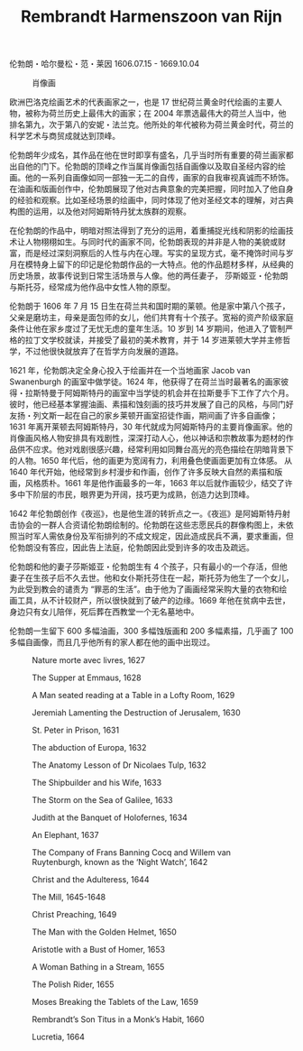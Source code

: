 #+TITLE:     Rembrandt Harmenszoon van Rijn
#+OPTIONS: num:nil
#+HTML_HEAD: <link rel="stylesheet" type="text/css" href="../emacs-book.css" />

# C-c C-x C-v (org-toggle-inline-images)

伦勃朗・哈尔曼松・范・莱因 1606.07.15 - 1669.10.04

#+ATTR_HTML: :width 600
#+CAPTION: 肖像画
[[./Rembrandt-Harmenszoon-van-Rijn.jpg]]

欧洲巴洛克绘画艺术的代表画家之一，也是 17 世纪荷兰黄金时代绘画的主要人物，被称为荷兰历史上最伟大的画家；在 2004 年票选最伟大的荷兰人当中，他排名第九，次于第八的安妮・法兰克。他所处的年代被称为荷兰黄金时代，荷兰的科学艺术与商贸成就达到顶峰。

伦勃朗年少成名，其作品在他在世时即享有盛名，几乎当时所有重要的荷兰画家都出自他的门下。伦勃朗的顶峰之作当属肖像画包括自画像以及取自圣经内容的绘画。他的一系列自画像如同一部独一无二的自传，画家的自我审视真诚而不矫饰。在油画和版画创作中，伦勃朗展现了他对古典意象的完美把握，同时加入了他自身的经验和观察。比如圣经场景的绘画中，同时体现了他对圣经文本的理解，对古典构图的运用，以及他对阿姆斯特丹犹太族群的观察。

在伦勃朗的作品中，明暗对照法得到了充分的运用，着重捕捉光线和阴影的绘画技术让人物栩栩如生。与同时代的画家不同，伦勃朗表现的并非是人物的美貌或财富，而是经过深刻洞察后的人性与内在心理。写实的呈现方式，毫不掩饰时间与岁月在模特身上留下的印记是伦勃朗作品的一大特点。他的作品题材多样，从经典的历史场景，故事传说到日常生活场景与人像。他的两任妻子， 莎斯姬亚・伦勃朗与斯托芬，经常成为他作品中女性人物的原型。

伦勃朗于 1606 年 7 月 15 日生在荷兰共和国时期的莱顿。他是家中第八个孩子，父亲是磨坊主，母亲是面包师的女儿，他们共育有十个孩子。宽裕的资产阶级家庭条件让他在家乡度过了无忧无虑的童年生活。10 岁到 14 岁期间，他进入了管制严格的拉丁文学校就读，并接受了最初的美术教育，并于 14 岁进莱顿大学并主修哲学，不过他很快就放弃了在哲学方向发展的道路。

1621 年，伦勃朗决定全身心投入于绘画并在一个当地画家 Jacob van Swanenburgh 的画室中做学徒。1624 年，他获得了在荷兰当时最著名的画家彼得・拉斯特曼于阿姆斯特丹的画室中当学徒的机会并在拉斯曼手下工作了六个月。彼时，他已经基本掌握油画、素描和蚀刻画的技巧并发展了自己的风格，与同门好友扬・列文斯一起在自己的家乡莱顿开画室招徒作画，期间画了许多自画像；1631 年离开莱顿去阿姆斯特丹，30 年代就成为阿姆斯特丹的主要肖像画家。他的肖像画风格人物安排具有戏剧性，深深打动人心，他以神话和宗教故事为题材的作品供不应求。他对戏剧很感兴趣，经常利用如同舞台高光的亮色描绘在阴暗背景下的人物。1650 年代后，他的画更为宽阔有力，利用叠色使画面更加有立体感。 从 1640 年代开始，他经常到乡村漫步和作画，创作了许多反映大自然的素描和版画，风格质朴。1661 年是他作画最多的一年，1663 年以后就作画较少，结交了许多中下阶层的市民，眼界更为开阔，技巧更为成熟，创造力达到顶峰。

1642 年伦勃朗创作《夜巡》，也是他生涯的转折点之一。《夜巡》是阿姆斯特丹射击协会的一群人合资请伦勃朗绘制的。伦勃朗在这些志愿民兵的群像构图上，未依照当时军人需依身份及军衔排列的不成文规定，因此造成民兵不满，要求重画，但伦勃朗没有答应，因此告上法庭，伦勃朗因此受到许多的攻击及疏远。

伦勃朗和他的妻子莎斯姬亚・伦勃朗生有 4 个孩子，只有最小的一个存活，但他妻子在生孩子后不久去世。他和女仆斯托芬住在一起，斯托芬为他生了一个女儿，为此受到教会的谴责为 “罪恶的生活”。由于他为了画画经常采购大量的衣物和绘画工具，从不计较财产，所以很快就到了破产的边缘。1669 年他在贫病中去世，身边只有女儿陪伴，死后葬在西教堂一个无名墓地中。

伦勃朗一生留下 600 多幅油画，300 多幅蚀版画和 200 多幅素描，几乎画了 100 多幅自画像，而且几乎他所有的家人都在他的画中出现过。

#+ATTR_HTML: :width 1000
#+CAPTION: Nature morte avec livres, 1627
[[./Rembrandt/1627 Nature morte avec livres.jpg]]

#+ATTR_HTML: :width 1000
#+CAPTION: The Supper at Emmaus, 1628
[[./Rembrandt/1628 The Supper at Emmaus.jpg]]

#+ATTR_HTML: :width 700
#+CAPTION: A Man seated reading at a Table in a Lofty Room, 1629
[[./Rembrandt/1629 A Man seated reading at a Table in a Lofty Room.jpg]]

#+ATTR_HTML: :width 700
#+CAPTION: Jeremiah Lamenting the Destruction of Jerusalem, 1630
[[./Rembrandt/1630 Jeremiah Lamenting the Destruction of Jerusalem.jpg]]

#+ATTR_HTML: :width 700
#+CAPTION: St. Peter in Prison, 1631
[[./Rembrandt/1631 St. Peter in Prison.jpg]]

#+ATTR_HTML: :width 1000
#+CAPTION: The abduction of Europa, 1632
[[./Rembrandt/1632 The abduction of Europa.jpg]]

#+ATTR_HTML: :width 1000
#+CAPTION: The Anatomy Lesson of Dr Nicolaes Tulp, 1632
[[./Rembrandt/1632 The Anatomy Lesson of Dr Nicolaes Tulp.jpg]]

#+ATTR_HTML: :width 1000
#+CAPTION: The Shipbuilder and his Wife, 1633
[[./Rembrandt/1633 The Shipbuilder and his Wife.jpg]]

#+ATTR_HTML: :width 700
#+CAPTION: The Storm on the Sea of Galilee, 1633
[[./Rembrandt/1633 The Storm on the Sea of Galilee.jpg]]

#+ATTR_HTML: :width 1000
#+CAPTION: Judith at the Banquet of Holofernes, 1634
[[./Rembrandt/1634 Judith at the Banquet of Holofernes.jpg]]

#+ATTR_HTML: :width 1000
#+CAPTION: An Elephant, 1637
[[./Rembrandt/1637 An Elephant.jpg]]

#+ATTR_HTML: :width 1000
#+CAPTION: The Company of Frans Banning Cocq and Willem van Ruytenburgh, known as the ‘Night Watch’, 1642
[[./Rembrandt/1642 Night Watch.jpg]]

#+ATTR_HTML: :width 700
#+CAPTION: Christ and the Adulteress, 1644
[[./Rembrandt/1644 Christ and the Adulteress.jpg]]

#+ATTR_HTML: :width 1000
#+CAPTION: The Mill, 1645-1648
[[./Rembrandt/1645 The Mill.jpg]]

#+ATTR_HTML: :width 1000
#+CAPTION: Christ Preaching, 1649
[[./Rembrandt/1649 Christ Preaching.jpg]]

#+ATTR_HTML: :width 700
#+CAPTION: The Man with the Golden Helmet, 1650
[[./Rembrandt/1650 The Man with the Golden Helmet.jpg]]

#+ATTR_HTML: :width 800
#+CAPTION: Aristotle with a Bust of Homer, 1653
[[./Rembrandt/1653 Aristotle with a Bust of Homer.jpg]]

#+ATTR_HTML: :width 700
#+CAPTION: A Woman Bathing in a Stream, 1655
[[./Rembrandt/1655 A Woman Bathing in a Stream.jpg]]

#+ATTR_HTML: :width 1000
#+CAPTION: The Polish Rider, 1655
[[./Rembrandt/1655 The Polish Rider.jpg]]

#+ATTR_HTML: :width 700
#+CAPTION: Moses Breaking the Tablets of the Law, 1659
[[./Rembrandt/1659 Moses Breaking the Tablets of the Law.jpg]]

#+ATTR_HTML: :width 700
#+CAPTION: Rembrandt’s Son Titus in a Monk’s Habit, 1660
[[./Rembrandt/1660 Rembrandt’s Son Titus in a Monk’s Habit.jpg]]

#+ATTR_HTML: :width 700
#+CAPTION: Lucretia, 1664
[[./Rembrandt/1664 Lucretia.jpg]]
